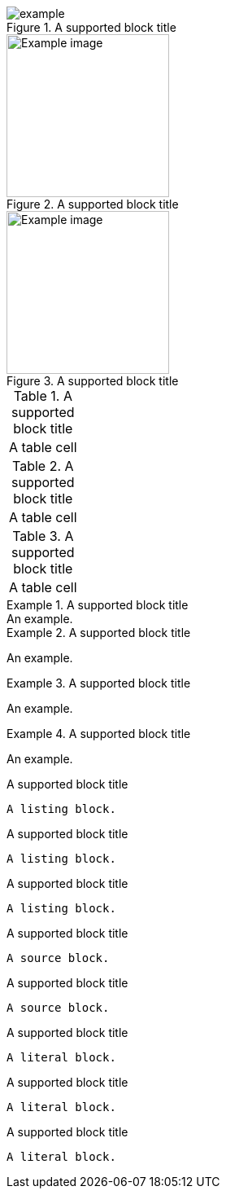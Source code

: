 // Block titles assigned to supported blocks:
.A supported block title
image::example.png[]

.A supported block title
[#example-image]
image::example.png[Example image,200,200]

[#example-image]
.A supported block title
image::example.png[Example image,200,200]

.A supported block title
|===
|A table cell
|===

.A supported block title
[cols="1"]
|===
|A table cell
|===

[cols="1"]
.A supported block title
|===
|A table cell
|===

.A supported block title
[example]
An example.

.A supported block title
====
An example.
====

.A supported block title
[example]
====
An example.
====

[example]
.A supported block title
====
An example.
====

.A supported block title
----
A listing block.
----

.A supported block title
[listing]
----
A listing block.
----

[listing]
.A supported block title
----
A listing block.
----

.A supported block title
[source]
----
A source block.
----

[source]
.A supported block title
----
A source block.
----

.A supported block title
....
A literal block.
....

.A supported block title
[literal]
....
A literal block.
....

[literal]
.A supported block title
....
A literal block.
....
